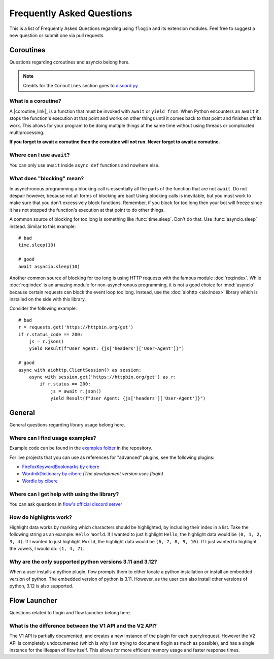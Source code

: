 .. _faq:

Frequently Asked Questions
===========================

This is a list of Frequently Asked Questions regarding using ``flogin`` and its extension modules. Feel free to suggest a
new question or submit one via pull requests.

Coroutines
------------

Questions regarding coroutines and asyncio belong here.

.. NOTE::
    Credits for the ``Coroutines`` section goes to `discord.py <https://discordpy.readthedocs.io/en/latest/faq.html?highlight=on_error#coroutines>`_

What is a coroutine?
~~~~~~~~~~~~~~~~~~~~~~

A |coroutine_link|_ is a function that must be invoked with ``await`` or ``yield from``. When Python encounters an ``await`` it stops
the function's execution at that point and works on other things until it comes back to that point and finishes off its work.
This allows for your program to be doing multiple things at the same time without using threads or complicated
multiprocessing.

**If you forget to await a coroutine then the coroutine will not run. Never forget to await a coroutine.**

Where can I use ``await``\?
~~~~~~~~~~~~~~~~~~~~~~~~~~~~~

You can only use ``await`` inside ``async def`` functions and nowhere else.

What does "blocking" mean?
~~~~~~~~~~~~~~~~~~~~~~~~~~~

In asynchronous programming a blocking call is essentially all the parts of the function that are not ``await``. Do not
despair however, because not all forms of blocking are bad! Using blocking calls is inevitable, but you must work to make
sure that you don't excessively block functions. Remember, if you block for too long then your bot will freeze since it has
not stopped the function's execution at that point to do other things.

A common source of blocking for too long is something like :func:`time.sleep`. Don't do that. Use :func:`asyncio.sleep`
instead. Similar to this example: ::

    # bad
    time.sleep(10)

    # good
    await asyncio.sleep(10)

Another common source of blocking for too long is using HTTP requests with the famous module :doc:`req:index`.
While :doc:`req:index` is an amazing module for non-asynchronous programming, it is not a good choice for
:mod:`asyncio` because certain requests can block the event loop too long. Instead, use the :doc:`aiohttp <aio:index>` library which
is installed on the side with this library.

Consider the following example: ::

    # bad
    r = requests.get('https://httpbin.org/get')
    if r.status_code == 200:
        js = r.json()
        yield Result(f"User Agent: {js['headers']['User-Agent']}")

    # good
    async with aiohttp.ClientSession() as session:
        async with session.get('https://httpbin.org/get') as r:
            if r.status == 200:
                js = await r.json()
                yield Result(f"User Agent: {js['headers']['User-Agent']}")

General
---------

General questions regarding library usage belong here.

Where can I find usage examples?
~~~~~~~~~~~~~~~~~~~~~~~~~~~~~~~~~~

Example code can be found in the `examples folder <https://github.com/cibere/flogin/tree/master/examples>`_ in the repository.

For live projects that you can use as references for "advanced" plugins, see the following plugins:

- `FirefoxKeywordBookmarks by cibere <https://github.com/cibere/FirefoxKeywordBookmarks>`_

- `WordnikDictionary by cibere <https://github.com/cibere/Flow.Launcher.Plugin.WordNikDictionary>`_ *(The development version uses flogin)*

- `Wordle by cibere <http://github.com/cibere/flow.launcher.plugin.wordle>`_

Where can I get help with using the library?
~~~~~~~~~~~~~~~~~~~~~~~~~~~~~~~~~~~~~~~~~~~~

You can ask questions in `flow's official discord server <https://discord.gg/QDbDfUJaGH>`_

.. _highlights: 

How do highlights work?
~~~~~~~~~~~~~~~~~~~~~~~

Highlight data works by marking which characters should be highlighted, by including their index in a list. Take the following string as an example: ``Hello World``. If I wanted to just highlight ``Hello``, the highlight data would be ``(0, 1, 2, 3, 4)``. If I wanted to just highlight ``World``, the highlight data would be ``(6, 7, 8, 9, 10)``. If I just wanted to highlight the vowels, I would do: ``(1, 4, 7)``.

Why are the only supported python versions 3.11 and 3.12?
~~~~~~~~~~~~~~~~~~~~~~~~~~~~~~~~~~~~~~~~~~~~~~~~~~~~~~~~~~

When a user installs a python plugin, flow prompts them to either locate a python installation or install an embedded version of python. The embedded version of python is 3.11. However, as the user can also install other versions of python, 3.12 is also supported.

Flow Launcher
-------------

Questions related to flogin and flow launcher belong here.

What is the difference between the V1 API and the V2 API?
~~~~~~~~~~~~~~~~~~~~~~~~~~~~~~~~~~~~~~~~~~~~~~~~~~~~~~~~~~~

The V1 API is partially documented, and creates a new instance of the plugin for each query/request. However the V2 API is completely undocumented (which is why I am trying to document flogin as much as possible), and has a single instance for the lifespan of flow itself. This allows for more efficient memory usage and faster response times.